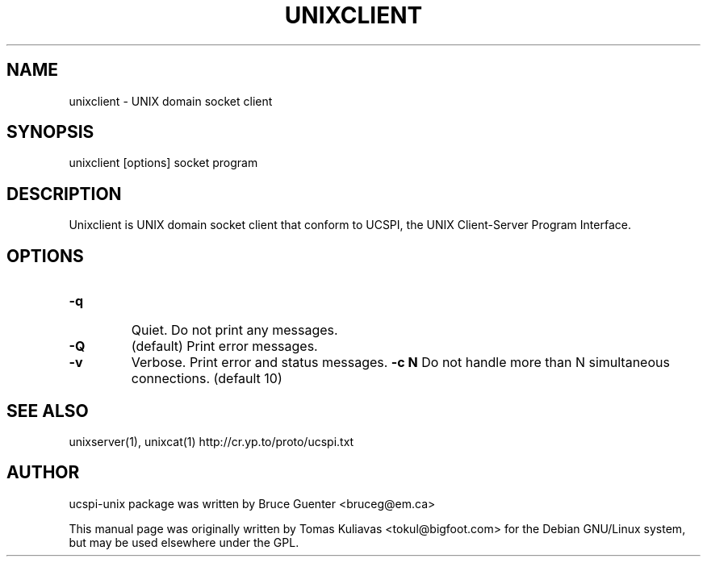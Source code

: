 .TH UNIXCLIENT 1
.SH NAME
unixclient - UNIX domain socket client

.SH SYNOPSIS
unixclient [options] socket program

.SH DESCRIPTION
Unixclient is  UNIX domain socket client that conform to UCSPI, 
the UNIX Client-Server Program Interface.

.SH OPTIONS
.HP
.TP
\fB\-q \fR 
Quiet. Do not print any messages.
.TP
\fB\-Q \fR 
(default) Print error messages.
.TP
\fB\-v \fR
Verbose.  Print error and status messages.
\fB\-c N \fR 
Do not handle more than N simultaneous connections.
(default 10)

.SH SEE ALSO
unixserver(1), unixcat(1)
http://cr.yp.to/proto/ucspi.txt

.SH AUTHOR
ucspi-unix package was written by Bruce Guenter <bruceg@em.ca>

.PP
This manual page was originally written by Tomas Kuliavas 
<tokul@bigfoot.com> for the Debian GNU/Linux system, 
but may be used elsewhere under the GPL. 
